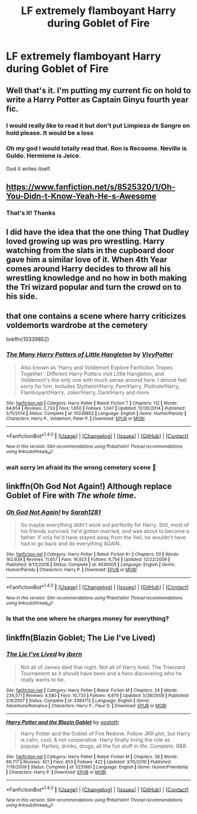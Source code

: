 #+TITLE: LF extremely flamboyant Harry during Goblet of Fire

* LF extremely flamboyant Harry during Goblet of Fire
:PROPERTIES:
:Author: aaronhowser1
:Score: 11
:DateUnix: 1515290433.0
:DateShort: 2018-Jan-07
:FlairText: Request
:END:

** Well that's it. I'm putting my current fic on hold to write a Harry Potter as Captain Ginyu fourth year fic.
:PROPERTIES:
:Author: TE7
:Score: 23
:DateUnix: 1515293562.0
:DateShort: 2018-Jan-07
:END:

*** I would really like to read it but don't put Limpieza de Sangre on hold please. It would be a loss
:PROPERTIES:
:Score: 8
:DateUnix: 1515321378.0
:DateShort: 2018-Jan-07
:END:


*** Oh my god I would totally read that. Ron is Recoome. Neville is Guldo. Hermione is Jeice.

God it writes itself.
:PROPERTIES:
:Author: TheAgingHipster
:Score: 5
:DateUnix: 1515335434.0
:DateShort: 2018-Jan-07
:END:


** [[https://www.fanfiction.net/s/8525320/1/Oh-You-Didn-t-Know-Yeah-He-s-Awesome]]
:PROPERTIES:
:Author: 6EzZpD
:Score: 6
:DateUnix: 1515310997.0
:DateShort: 2018-Jan-07
:END:

*** That's it! Thanks
:PROPERTIES:
:Author: aaronhowser1
:Score: 1
:DateUnix: 1515363756.0
:DateShort: 2018-Jan-08
:END:


** I did have the idea that the one thing That Dudley loved growing up was pro wrestling. Harry watching from the slats in the cupboard door gave him a similar love of it. When 4th Year comes around Harry decides to throw all his wrestling knowledge and no how in both making the Tri wizard popular and turn the crowd on to his side.
:PROPERTIES:
:Author: KidCoheed
:Score: 2
:DateUnix: 1515309997.0
:DateShort: 2018-Jan-07
:END:


** that one contains a scene where harry criticizes voldemorts wardrobe at the cemetery

linkffn(10339852)
:PROPERTIES:
:Author: natus92
:Score: 1
:DateUnix: 1515360778.0
:DateShort: 2018-Jan-08
:END:

*** [[http://www.fanfiction.net/s/10339852/1/][*/The Many Harry Potters of Little Hangleton/*]] by [[https://www.fanfiction.net/u/4561396/VivyPotter][/VivyPotter/]]

#+begin_quote
  Also known as 'Harry and Voldemort Explore Fanfiction Tropes Together'. Different Harry Potters visit Little Hangleton, and Voldemort's the only one with much sense around here. I almost feel sorry for him. Includes Slytherin!Harry, Fem!Harry, Plothole!Harry, Flamboyant!Harry, Joker!Harry, Dark!Harry and more.
#+end_quote

^{/Site/: [[http://www.fanfiction.net/][fanfiction.net]] *|* /Category/: Harry Potter *|* /Rated/: Fiction T *|* /Chapters/: 112 *|* /Words/: 64,654 *|* /Reviews/: 2,733 *|* /Favs/: 1,650 *|* /Follows/: 1,047 *|* /Updated/: 12/30/2014 *|* /Published/: 5/11/2014 *|* /Status/: Complete *|* /id/: 10339852 *|* /Language/: English *|* /Genre/: Humor/Parody *|* /Characters/: Harry P., Voldemort, Peter P. *|* /Download/: [[http://www.ff2ebook.com/old/ffn-bot/index.php?id=10339852&source=ff&filetype=epub][EPUB]] or [[http://www.ff2ebook.com/old/ffn-bot/index.php?id=10339852&source=ff&filetype=mobi][MOBI]]}

--------------

*FanfictionBot*^{1.4.0} *|* [[[https://github.com/tusing/reddit-ffn-bot/wiki/Usage][Usage]]] | [[[https://github.com/tusing/reddit-ffn-bot/wiki/Changelog][Changelog]]] | [[[https://github.com/tusing/reddit-ffn-bot/issues/][Issues]]] | [[[https://github.com/tusing/reddit-ffn-bot/][GitHub]]] | [[[https://www.reddit.com/message/compose?to=tusing][Contact]]]

^{/New in this version: Slim recommendations using/ ffnbot!slim! /Thread recommendations using/ linksub(thread_id)!}
:PROPERTIES:
:Author: FanfictionBot
:Score: 1
:DateUnix: 1515360787.0
:DateShort: 2018-Jan-08
:END:


*** wait sorry im afraid its the wrong cemetery scene 😬
:PROPERTIES:
:Author: natus92
:Score: 1
:DateUnix: 1515360929.0
:DateShort: 2018-Jan-08
:END:


** linkffn(Oh God Not Again!) Although replace Goblet of Fire with /The whole time/.
:PROPERTIES:
:Author: Jahoan
:Score: 1
:DateUnix: 1515381717.0
:DateShort: 2018-Jan-08
:END:

*** [[http://www.fanfiction.net/s/4536005/1/][*/Oh God Not Again!/*]] by [[https://www.fanfiction.net/u/674180/Sarah1281][/Sarah1281/]]

#+begin_quote
  So maybe everything didn't work out perfectly for Harry. Still, most of his friends survived, he'd gotten married, and was about to become a father. If only he'd have stayed away from the Veil, he wouldn't have had to go back and do everything AGAIN.
#+end_quote

^{/Site/: [[http://www.fanfiction.net/][fanfiction.net]] *|* /Category/: Harry Potter *|* /Rated/: Fiction K+ *|* /Chapters/: 50 *|* /Words/: 162,639 *|* /Reviews/: 11,657 *|* /Favs/: 16,923 *|* /Follows/: 6,754 *|* /Updated/: 12/22/2009 *|* /Published/: 9/13/2008 *|* /Status/: Complete *|* /id/: 4536005 *|* /Language/: English *|* /Genre/: Humor/Parody *|* /Characters/: Harry P. *|* /Download/: [[http://www.ff2ebook.com/old/ffn-bot/index.php?id=4536005&source=ff&filetype=epub][EPUB]] or [[http://www.ff2ebook.com/old/ffn-bot/index.php?id=4536005&source=ff&filetype=mobi][MOBI]]}

--------------

*FanfictionBot*^{1.4.0} *|* [[[https://github.com/tusing/reddit-ffn-bot/wiki/Usage][Usage]]] | [[[https://github.com/tusing/reddit-ffn-bot/wiki/Changelog][Changelog]]] | [[[https://github.com/tusing/reddit-ffn-bot/issues/][Issues]]] | [[[https://github.com/tusing/reddit-ffn-bot/][GitHub]]] | [[[https://www.reddit.com/message/compose?to=tusing][Contact]]]

^{/New in this version: Slim recommendations using/ ffnbot!slim! /Thread recommendations using/ linksub(thread_id)!}
:PROPERTIES:
:Author: FanfictionBot
:Score: 1
:DateUnix: 1515381736.0
:DateShort: 2018-Jan-08
:END:


*** Is that the one where he charges money for everything?
:PROPERTIES:
:Author: Socio_Pathic
:Score: 1
:DateUnix: 1515757845.0
:DateShort: 2018-Jan-12
:END:


** linkffn(Blazin Goblet; The Lie I've Lived)
:PROPERTIES:
:Author: Ch1pp
:Score: 1
:DateUnix: 1515454587.0
:DateShort: 2018-Jan-09
:END:

*** [[http://www.fanfiction.net/s/3384712/1/][*/The Lie I've Lived/*]] by [[https://www.fanfiction.net/u/940359/jbern][/jbern/]]

#+begin_quote
  Not all of James died that night. Not all of Harry lived. The Triwizard Tournament as it should have been and a hero discovering who he really wants to be.
#+end_quote

^{/Site/: [[http://www.fanfiction.net/][fanfiction.net]] *|* /Category/: Harry Potter *|* /Rated/: Fiction M *|* /Chapters/: 24 *|* /Words/: 234,571 *|* /Reviews/: 4,580 *|* /Favs/: 10,733 *|* /Follows/: 4,879 *|* /Updated/: 5/28/2009 *|* /Published/: 2/9/2007 *|* /Status/: Complete *|* /id/: 3384712 *|* /Language/: English *|* /Genre/: Adventure/Romance *|* /Characters/: Harry P., Fleur D. *|* /Download/: [[http://www.ff2ebook.com/old/ffn-bot/index.php?id=3384712&source=ff&filetype=epub][EPUB]] or [[http://www.ff2ebook.com/old/ffn-bot/index.php?id=3384712&source=ff&filetype=mobi][MOBI]]}

--------------

[[http://www.fanfiction.net/s/5231861/1/][*/Harry Potter and the Blazin Goblet/*]] by [[https://www.fanfiction.net/u/1556501/sastath][/sastath/]]

#+begin_quote
  Harry Potter and the Goblet of Fire Redone. Follow JKR plot, but Harry is calm, cool, & not cooperative. Harry finally living the role as popular. Parties, drinks, drugs, all the fun stuff in life. Complete. R&R.
#+end_quote

^{/Site/: [[http://www.fanfiction.net/][fanfiction.net]] *|* /Category/: Harry Potter *|* /Rated/: Fiction M *|* /Chapters/: 38 *|* /Words/: 89,717 *|* /Reviews/: 421 *|* /Favs/: 853 *|* /Follows/: 422 *|* /Updated/: 3/10/2010 *|* /Published/: 7/19/2009 *|* /Status/: Complete *|* /id/: 5231861 *|* /Language/: English *|* /Genre/: Humor/Friendship *|* /Characters/: Harry P. *|* /Download/: [[http://www.ff2ebook.com/old/ffn-bot/index.php?id=5231861&source=ff&filetype=epub][EPUB]] or [[http://www.ff2ebook.com/old/ffn-bot/index.php?id=5231861&source=ff&filetype=mobi][MOBI]]}

--------------

*FanfictionBot*^{1.4.0} *|* [[[https://github.com/tusing/reddit-ffn-bot/wiki/Usage][Usage]]] | [[[https://github.com/tusing/reddit-ffn-bot/wiki/Changelog][Changelog]]] | [[[https://github.com/tusing/reddit-ffn-bot/issues/][Issues]]] | [[[https://github.com/tusing/reddit-ffn-bot/][GitHub]]] | [[[https://www.reddit.com/message/compose?to=tusing][Contact]]]

^{/New in this version: Slim recommendations using/ ffnbot!slim! /Thread recommendations using/ linksub(thread_id)!}
:PROPERTIES:
:Author: FanfictionBot
:Score: 1
:DateUnix: 1515454616.0
:DateShort: 2018-Jan-09
:END:
